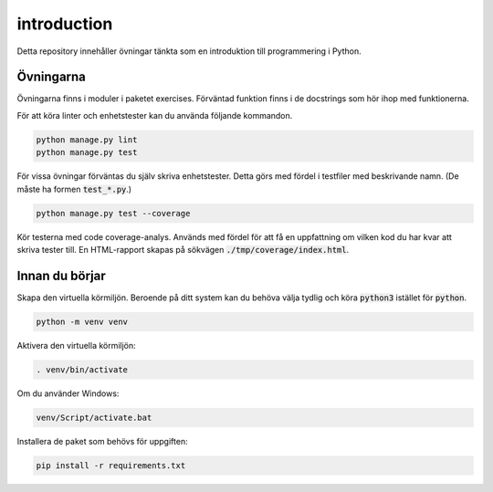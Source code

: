 introduction
============

Detta repository innehåller övningar tänkta som en introduktion till
programmering i Python.

Övningarna
----------
Övningarna finns i moduler i paketet exercises.
Förväntad funktion finns i de docstrings som hör ihop med funktionerna.

För att köra linter och enhetstester kan du använda följande kommandon.

.. code-block::

  python manage.py lint
  python manage.py test

För vissa övningar förväntas du själv skriva enhetstester. Detta görs med
fördel i testfiler med beskrivande namn. (De måste ha formen :code:`test_*.py`.)

.. code-block::

  python manage.py test --coverage

Kör testerna med code coverage-analys. Används med fördel för att få en
uppfattning om vilken kod du har kvar att skriva tester till. En HTML-rapport
skapas på sökvägen :code:`./tmp/coverage/index.html`.

Innan du börjar
---------------
Skapa den virtuella körmiljön. Beroende på ditt system kan du behöva välja
tydlig och köra :code:`python3` istället för :code:`python`.

.. code-block::

  python -m venv venv

Aktivera den virtuella körmiljön:

.. code-block::

  . venv/bin/activate

Om du använder Windows:

.. code-block::

  venv/Script/activate.bat

Installera de paket som behövs för uppgiften:

.. code-block::

  pip install -r requirements.txt
